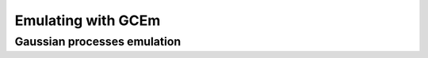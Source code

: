 
===================
Emulating with GCEm
===================


Gaussian processes emulation
============================


